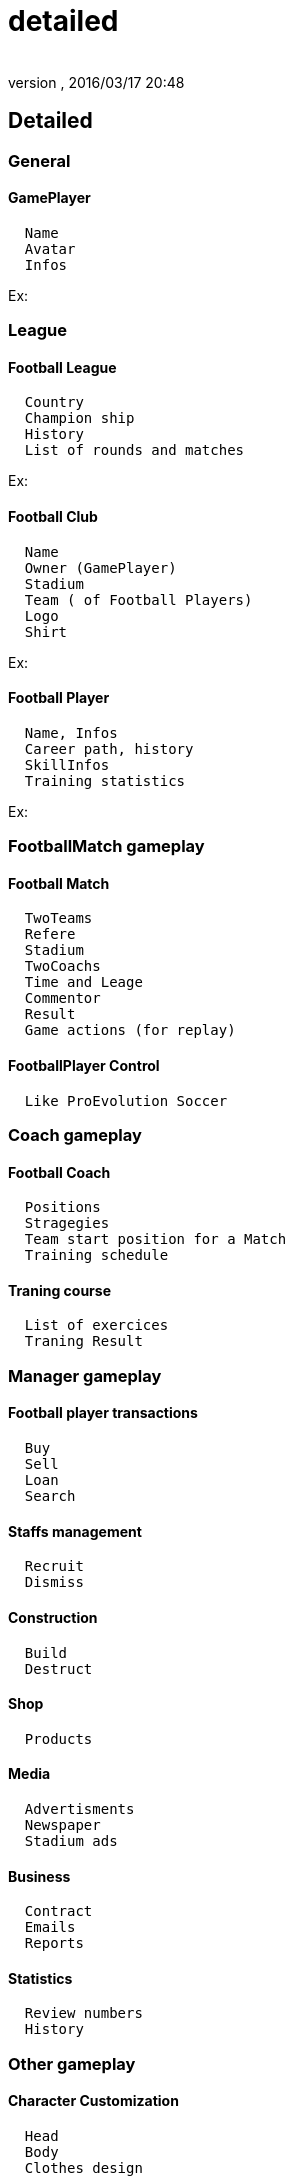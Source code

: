 = detailed
:author: 
:revnumber: 
:revdate: 2016/03/17 20:48
:relfileprefix: ../../../../
:imagesdir: ../../../..
ifdef::env-github,env-browser[:outfilesuffix: .adoc]



== Detailed


=== General


==== GamePlayer

....
  Name
  Avatar
  Infos
....

Ex: 


=== League


==== Football League

....
  Country
  Champion ship
  History
  List of rounds and matches
....

Ex:


==== Football Club

....
  Name
  Owner (GamePlayer)
  Stadium
  Team ( of Football Players)
  Logo
  Shirt
....

Ex:


==== Football Player

....
  Name, Infos
  Career path, history
  SkillInfos
  Training statistics
....

Ex:


=== FootballMatch gameplay


==== Football Match

....
  TwoTeams
  Refere
  Stadium
  TwoCoachs
  Time and Leage
  Commentor
  Result
  Game actions (for replay)
....


==== FootballPlayer Control

....
  Like ProEvolution Soccer
....


=== Coach gameplay


==== Football Coach

....
  Positions
  Stragegies
  Team start position for a Match
  Training schedule
....


==== Traning course

....
  List of exercices
  Traning Result
....


=== Manager gameplay


==== Football player transactions

....
  Buy
  Sell
  Loan
  Search
....


==== Staffs management

....
  Recruit
  Dismiss
....


==== Construction

....
  Build
  Destruct
....


==== Shop

....
  Products
....


==== Media

....
  Advertisments
  Newspaper
  Stadium ads
....


==== Business

....
  Contract
  Emails
  Reports
....


==== Statistics

....
  Review numbers
  History
....


=== Other gameplay


==== Character Customization

....
  Head
  Body
  Clothes design
  
....


==== Construction

....
  Place building
  Build stuffs
....

<<jme3/atomixtuts/kickgame/gameplay#,gameplay>>
